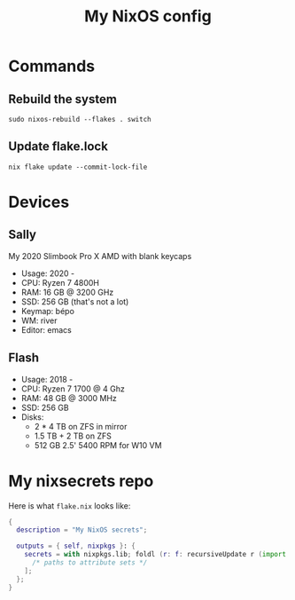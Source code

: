 #+title: My NixOS config

* Commands

** Rebuild the system

#+begin_src shell
  sudo nixos-rebuild --flakes . switch
#+end_src

** Update flake.lock

#+begin_src shell
  nix flake update --commit-lock-file
#+end_src

* Devices

** Sally

My 2020 Slimbook Pro X AMD with blank keycaps
- Usage: 2020 -
- CPU: Ryzen 7 4800H
- RAM: 16 GB @ 3200 GHz
- SSD: 256 GB (that's not a lot)
- Keymap: bépo
- WM: river
- Editor: emacs

** Flash

- Usage: 2018 -
- CPU: Ryzen 7 1700 @ 4 Ghz
- RAM: 48 GB @ 3000 MHz
- SSD: 256 GB
- Disks:
  - 2 * 4 TB on ZFS in mirror
  - 1.5 TB + 2 TB on ZFS
  - 512 GB 2.5' 5400 RPM for W10 VM
  

* My nixsecrets repo

Here is what ~flake.nix~ looks like:
#+begin_src nix
  {
    description = "My NixOS secrets";

    outputs = { self, nixpkgs }: {
      secrets = with nixpkgs.lib; foldl (r: f: recursiveUpdate r (import f)) {} [
        /* paths to attribute sets */
      ];
    };
  }
#+end_src
